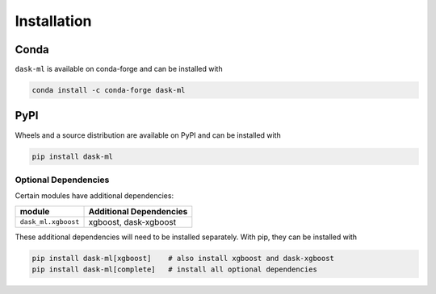 Installation
============

Conda
~~~~~

``dask-ml`` is available on conda-forge and can be installed with

.. code-block:: none

   conda install -c conda-forge dask-ml

PyPI
~~~~

Wheels and a source distribution are available on PyPI and can be
installed with

.. code-block:: none

   pip install dask-ml


Optional Dependencies
---------------------

Certain modules have additional dependencies:

====================== ===========================
module                 Additional Dependencies               
====================== ===========================
``dask_ml.xgboost``    xgboost, dask-xgboost
====================== ===========================

These additional dependencies will need to be installed separately. With pip,
they can be installed with

.. code-block:: none

   pip install dask-ml[xgboost]    # also install xgboost and dask-xgboost
   pip install dask-ml[complete]   # install all optional dependencies
